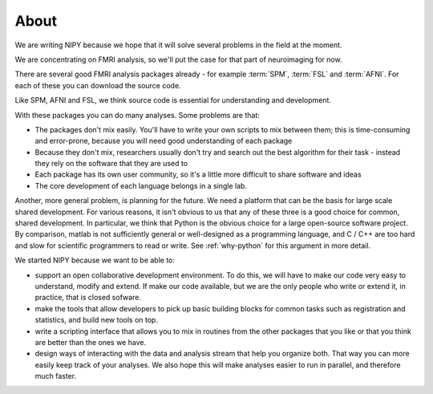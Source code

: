 .. _why-nipy:

=====
About
=====

We are writing NIPY because we hope that it will solve several
problems in the field at the moment.

We are concentrating on FMRI analysis, so we'll put the case for that
part of neuroimaging for now.

There are several good FMRI analysis packages already - for example
:term:`SPM`, :term:`FSL` and :term:`AFNI`.  For each of these you
can download the source code.

Like SPM, AFNI and FSL, we think source code is essential for understanding and
development.

With these packages you can do many analyses.  Some problems are that:

* The packages don't mix easily.  You'll have to write your own
  scripts to mix between them; this is time-consuming and error-prone,
  because you will need good understanding of each package
* Because they don't mix, researchers usually don't try and search out
  the best algorithm for their task - instead they rely on the
  software that they are used to
* Each package has its own user community, so it's a little more
  difficult to share software and ideas
* The core development of each language belongs in a single lab.

Another, more general problem, is planning for the future.  We need a
platform that can be the basis for large scale shared development.
For various reasons, it isn't obvious to us that any of these three is
a good choice for common, shared development.  In particular, we think
that Python is the obvious choice for a large open-source software
project.  By comparison, matlab is not sufficiently general or
well-designed as a programming language, and C / C++ are too hard and
slow for scientific programmers to read or write. See :ref:`why-python` for
this argument in more detail.

We started NIPY because we want to be able to:

* support an open collaborative development environment.  To do this,
  we will have to make our code very easy to understand, modify and
  extend.  If make our code available, but we are the only people who
  write or extend it, in practice, that is closed sofware.
* make the tools that allow developers to pick up basic building
  blocks for common tasks such as registration and statistics, and
  build new tools on top.
* write a scripting interface that allows you to mix in routines from
  the other packages that you like or that you think are better than
  the ones we have.
* design ways of interacting with the data and analysis stream that
  help you organize both.  That way you can more easily keep track of
  your analyses.  We also hope this will make analyses easier to run
  in parallel, and therefore much faster.
